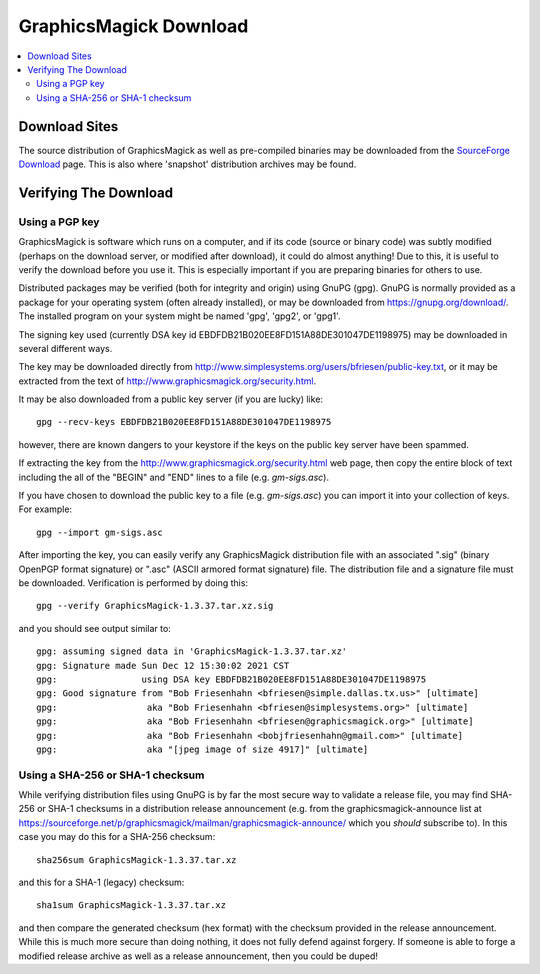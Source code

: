 .. -*- mode: rst -*-
.. This text is in reStucturedText format, so it may look a bit odd.
.. See http://docutils.sourceforge.net/rst.html for details.

=======================
GraphicsMagick Download
=======================

.. _Bob Friesenhahn : mailto:bfriesen@graphicsmagick.org
.. _SourceForge Download : https://sourceforge.net/projects/graphicsmagick/files/

.. contents::
  :local:

Download Sites
==============

The source distribution of GraphicsMagick as well as pre-compiled
binaries may be downloaded from the `SourceForge Download`_ page.
This is also where 'snapshot' distribution archives may be found.

Verifying The Download
======================

Using a PGP key
---------------

GraphicsMagick is software which runs on a computer, and if its code
(source or binary code) was subtly modified (perhaps on the download
server, or modified after download), it could do almost anything!  Due
to this, it is useful to verify the download before you use it.  This
is especially important if you are preparing binaries for others to
use.

Distributed packages may be verified (both for integrity and origin)
using GnuPG (gpg).  GnuPG is normally provided as a package for your
operating system (often already installed), or may be downloaded from
https://gnupg.org/download/.  The installed program on your system
might be named 'gpg', 'gpg2', or 'gpg1'.

The signing key used (currently DSA key id
EBDFDB21B020EE8FD151A88DE301047DE1198975) may be downloaded in several
different ways.

The key may be downloaded directly from
http://www.simplesystems.org/users/bfriesen/public-key.txt, or it may
be extracted from the text of
http://www.graphicsmagick.org/security.html.

It may be also downloaded from a public key server (if you are lucky)
like::

  gpg --recv-keys EBDFDB21B020EE8FD151A88DE301047DE1198975

however, there are known dangers to your keystore if the keys on the
public key server have been spammed.

If extracting the key from the
http://www.graphicsmagick.org/security.html web page, then copy the
entire block of text including the all of the "BEGIN" and "END" lines
to a file (e.g. `gm-sigs.asc`).

If you have chosen to download the public key to a file
(e.g. `gm-sigs.asc`) you can import it into your collection of keys.
For example::

  gpg --import gm-sigs.asc

After importing the key, you can easily verify any GraphicsMagick
distribution file with an associated ".sig" (binary OpenPGP format
signature) or ".asc" (ASCII armored format signature) file.  The
distribution file and a signature file must be
downloaded. Verification is performed by doing this::

  gpg --verify GraphicsMagick-1.3.37.tar.xz.sig

and you should see output similar to::

  gpg: assuming signed data in 'GraphicsMagick-1.3.37.tar.xz'
  gpg: Signature made Sun Dec 12 15:30:02 2021 CST
  gpg:                using DSA key EBDFDB21B020EE8FD151A88DE301047DE1198975
  gpg: Good signature from "Bob Friesenhahn <bfriesen@simple.dallas.tx.us>" [ultimate]
  gpg:                 aka "Bob Friesenhahn <bfriesen@simplesystems.org>" [ultimate]
  gpg:                 aka "Bob Friesenhahn <bfriesen@graphicsmagick.org>" [ultimate]
  gpg:                 aka "Bob Friesenhahn <bobjfriesenhahn@gmail.com>" [ultimate]
  gpg:                 aka "[jpeg image of size 4917]" [ultimate]

Using a SHA-256 or SHA-1 checksum
---------------------------------

While verifying distribution files using GnuPG is by far the most
secure way to validate a release file, you may find SHA-256 or SHA-1
checksums in a distribution release announcement (e.g. from the
graphicsmagick-announce list at
https://sourceforge.net/p/graphicsmagick/mailman/graphicsmagick-announce/
which you *should* subscribe to).  In this case you may do this for a
SHA-256 checksum::

  sha256sum GraphicsMagick-1.3.37.tar.xz

and this for a SHA-1 (legacy) checksum::

  sha1sum GraphicsMagick-1.3.37.tar.xz

and then compare the generated checksum (hex format) with the checksum
provided in the release announcement.  While this is much more secure
than doing nothing, it does not fully defend against forgery.  If
someone is able to forge a modified release archive as well as a
release announcement, then you could be duped!

